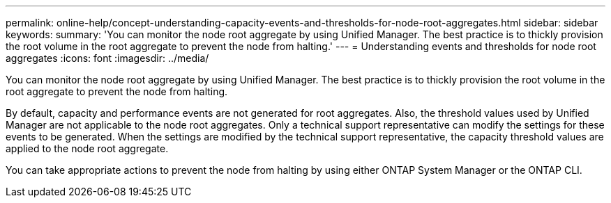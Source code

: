 ---
permalink: online-help/concept-understanding-capacity-events-and-thresholds-for-node-root-aggregates.html
sidebar: sidebar
keywords: 
summary: 'You can monitor the node root aggregate by using Unified Manager. The best practice is to thickly provision the root volume in the root aggregate to prevent the node from halting.'
---
= Understanding events and thresholds for node root aggregates
:icons: font
:imagesdir: ../media/

[.lead]
You can monitor the node root aggregate by using Unified Manager. The best practice is to thickly provision the root volume in the root aggregate to prevent the node from halting.

By default, capacity and performance events are not generated for root aggregates. Also, the threshold values used by Unified Manager are not applicable to the node root aggregates. Only a technical support representative can modify the settings for these events to be generated. When the settings are modified by the technical support representative, the capacity threshold values are applied to the node root aggregate.

You can take appropriate actions to prevent the node from halting by using either ONTAP System Manager or the ONTAP CLI.

